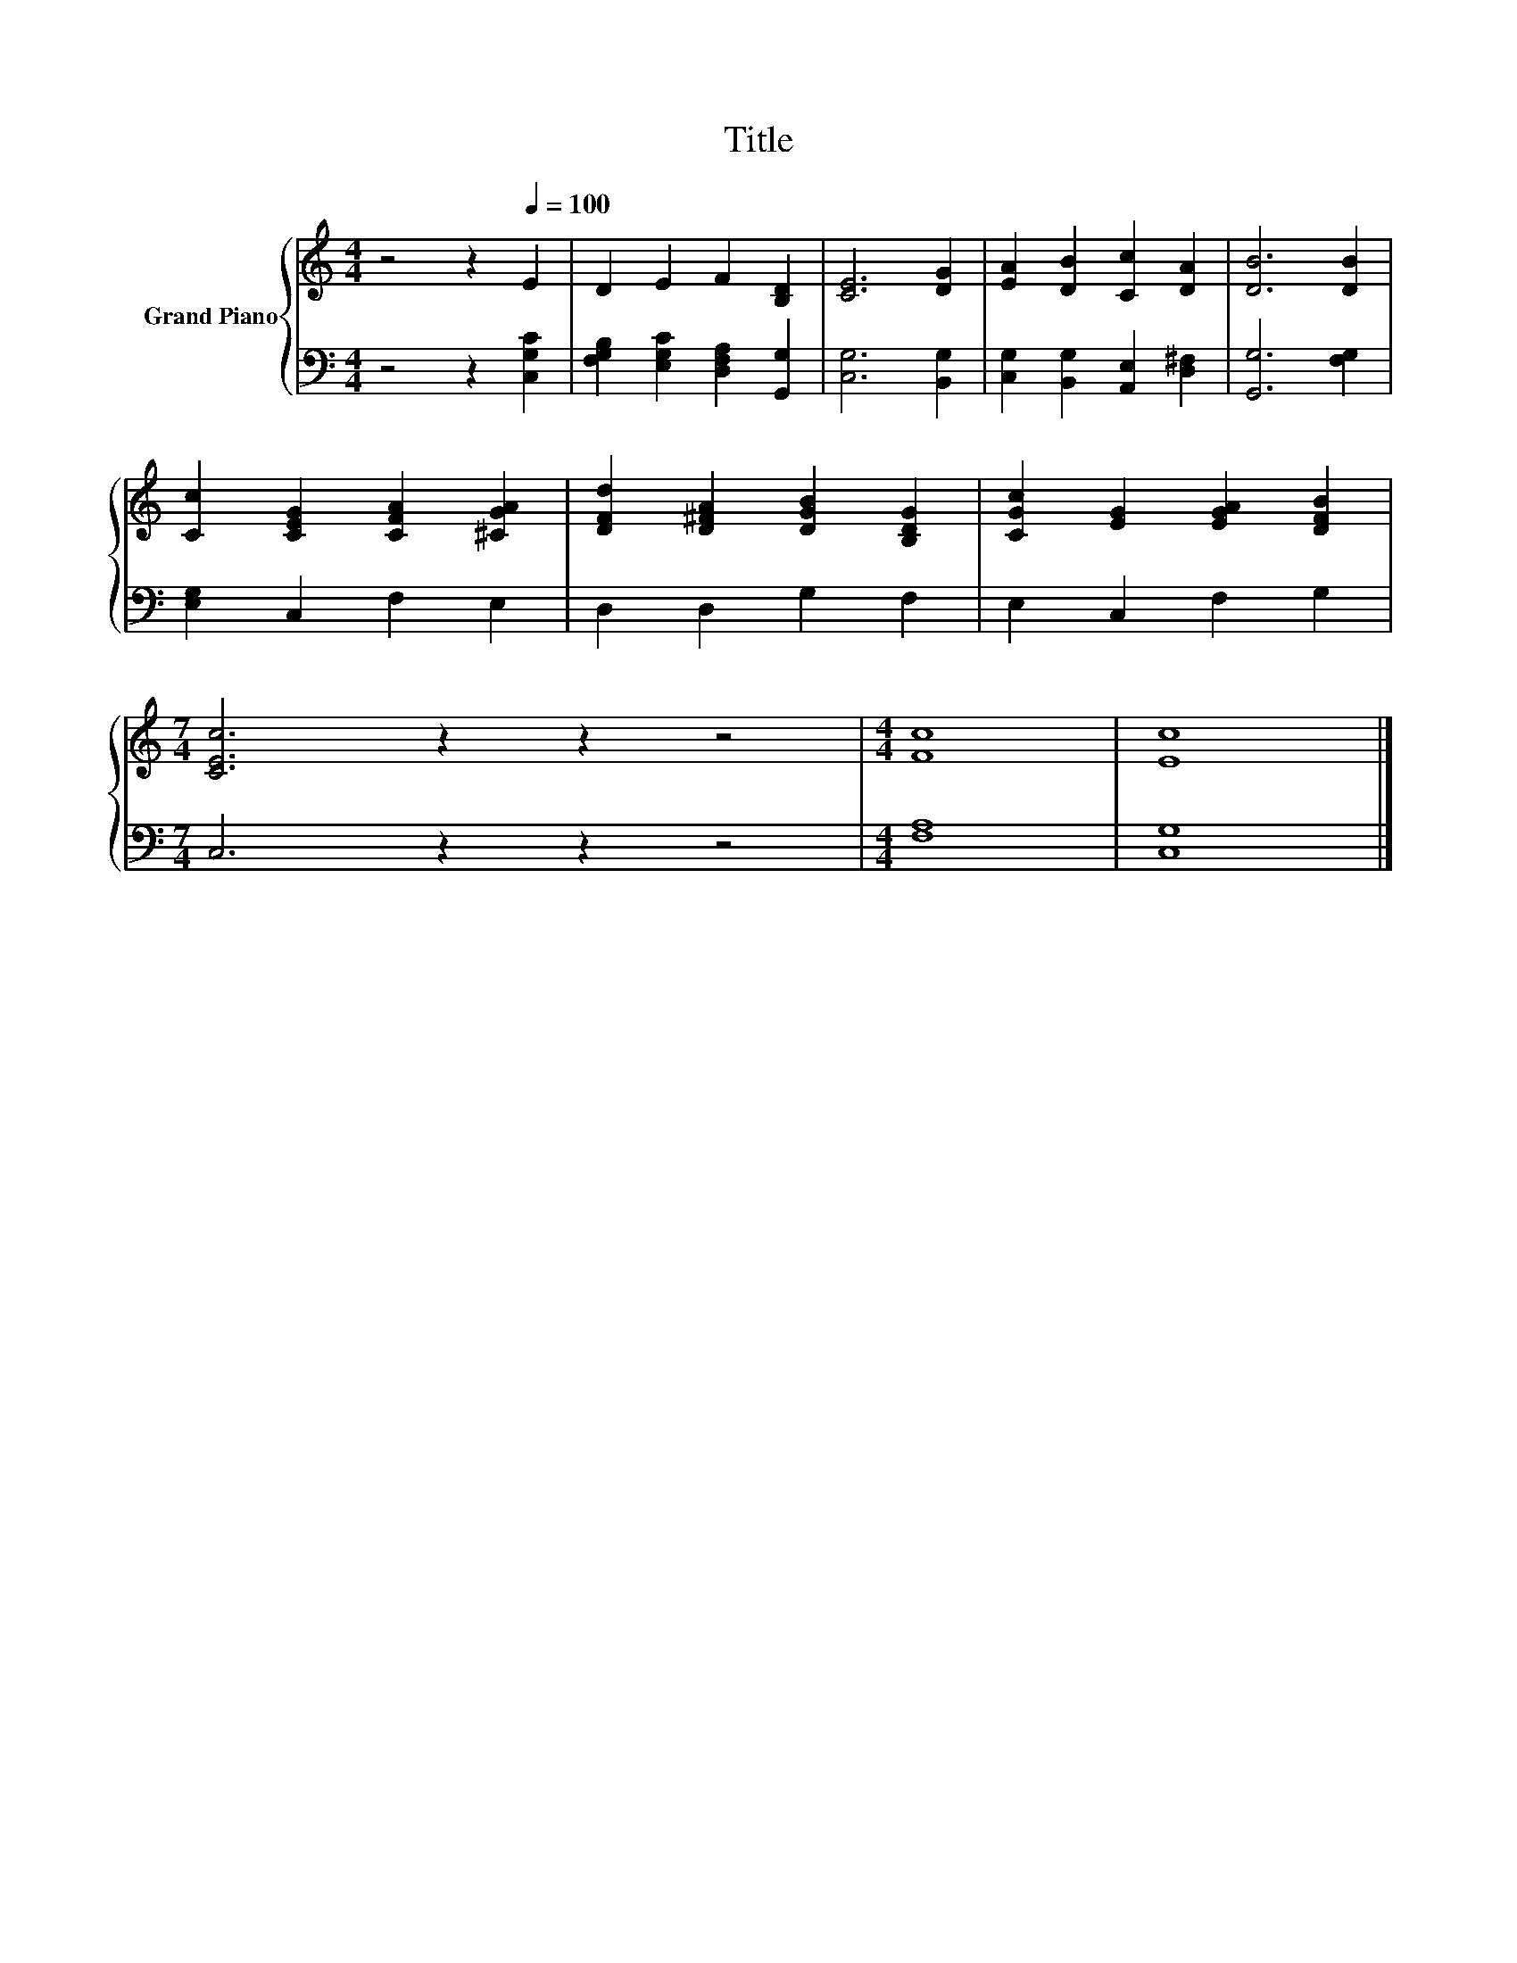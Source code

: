 X:1
T:Title
%%score { 1 | 2 }
L:1/8
M:4/4
K:C
V:1 treble nm="Grand Piano"
V:2 bass 
V:1
 z4 z2[Q:1/4=100] E2 | D2 E2 F2 [B,D]2 | [CE]6 [DG]2 | [EA]2 [DB]2 [Cc]2 [DA]2 | [DB]6 [DB]2 | %5
 [Cc]2 [CEG]2 [CFA]2 [^CGA]2 | [DFd]2 [D^FA]2 [DGB]2 [B,DG]2 | [CGc]2 [EG]2 [EGA]2 [DFB]2 | %8
[M:7/4] [CEc]6 z2 z2 z4 |[M:4/4] [Fc]8 | [Ec]8 |] %11
V:2
 z4 z2 [C,G,C]2 | [F,G,B,]2 [E,G,C]2 [D,F,A,]2 [G,,G,]2 | [C,G,]6 [B,,G,]2 | %3
 [C,G,]2 [B,,G,]2 [A,,E,]2 [D,^F,]2 | [G,,G,]6 [F,G,]2 | [E,G,]2 C,2 F,2 E,2 | D,2 D,2 G,2 F,2 | %7
 E,2 C,2 F,2 G,2 |[M:7/4] C,6 z2 z2 z4 |[M:4/4] [F,A,]8 | [C,G,]8 |] %11

